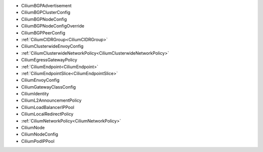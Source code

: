 - CiliumBGPAdvertisement
- CiliumBGPClusterConfig
- CiliumBGPNodeConfig
- CiliumBGPNodeConfigOverride
- CiliumBGPPeerConfig
- :ref:`CiliumCIDRGroup<CiliumCIDRGroup>`
- CiliumClusterwideEnvoyConfig
- :ref:`CiliumClusterwideNetworkPolicy<CiliumClusterwideNetworkPolicy>`
- CiliumEgressGatewayPolicy
- :ref:`CiliumEndpoint<CiliumEndpoint>`
- :ref:`CiliumEndpointSlice<CiliumEndpointSlice>`
- CiliumEnvoyConfig
- CiliumGatewayClassConfig
- CiliumIdentity
- CiliumL2AnnouncementPolicy
- CiliumLoadBalancerIPPool
- CiliumLocalRedirectPolicy
- :ref:`CiliumNetworkPolicy<CiliumNetworkPolicy>`
- CiliumNode
- CiliumNodeConfig
- CiliumPodIPPool
